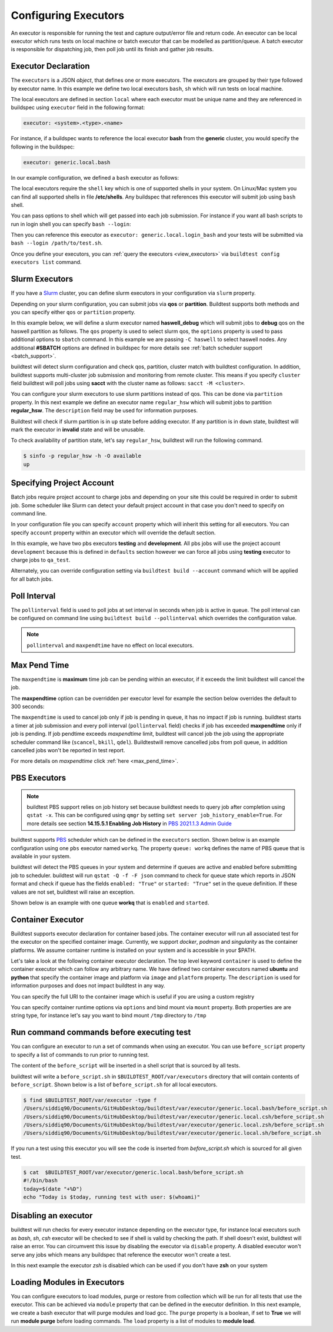 .. _configuring_executors:

Configuring Executors
======================

An executor is responsible for running the test and capture output/error file and
return code. An executor can be local executor which runs tests on local machine or
batch executor that can be modelled as partition/queue. A batch executor is
responsible for dispatching job, then poll job until its finish and
gather job results.

Executor Declaration
---------------------

The ``executors`` is a JSON `object`, that defines one or more executors. The executors
are grouped by their type followed by executor name. In this example we define two
local executors ``bash``, ``sh`` which will run tests on local machine.

.. code-block:: yaml
   :emphasize-lines: 3-10

      system:
        generic:
          executors:
            local:
              bash:
                description: submit jobs on local machine using bash shell
                shell: bash
              sh:
                description: submit jobs on local machine using sh shell
                shell: sh

The local executors are defined in section ``local`` where each executor must be
unique name and they are referenced in buildspec using ``executor`` field in the following format:

.. code-block:: yaml

    executor: <system>.<type>.<name>

For instance, if a buildspec wants to reference the local executor **bash** from the **generic**
cluster, you would specify the following in the buildspec:

.. code-block:: yaml

     executor: generic.local.bash

In our example configuration, we defined a ``bash`` executor as follows:

.. code-block:: yaml
    :emphasize-lines: 3-6

    executors:
      # define local executors for running jobs locally
      local:
        bash:
          description: submit jobs on local machine using bash shell
          shell: bash

The local executors require the ``shell`` key which is one of supported shells in your system. On Linux/Mac system
you can find all supported shells in file **/etc/shells**. Any buildspec that references this executor will submit
job using ``bash`` shell.

You can pass options to shell which will get passed into each job submission.
For instance if you want all bash scripts to run in login shell you can specify ``bash --login``:

.. code-block:: yaml
    :emphasize-lines: 4

    executors:
      local:
        login_bash:
          shell: bash --login

Then you can reference this executor as ``executor: generic.local.login_bash`` and your
tests will be submitted via ``bash --login /path/to/test.sh``.

Once you define your executors, you can :ref:`query the executors <view_executors>` via ``buildtest config executors list``
command.

.. _slurm_executors:

Slurm Executors
----------------

If you have a `Slurm <https://slurm.schedmd.com/documentation.html>`_ cluster, you can define
slurm executors in your configuration via ``slurm`` property.

Depending on your slurm configuration, you can submit jobs via **qos** or **partition**. Buildtest supports
both methods and you can specify either ``qos`` or ``partition`` property.

In this example below, we will define a slurm executor named **haswell_debug** which will submit jobs to **debug**
qos on the haswell partition as follows. The ``qos`` property is used to select slurm qos, the ``options`` property
is used to pass additional options to ``sbatch`` command. In this example we are passing ``-C haswell`` to select
haswell nodes. Any additional **#SBATCH** options are defined in buildspec for more details see
:ref:`batch scheduler support <batch_support>`.

.. code-block:: yaml
   :emphasize-lines: 3-6

    executors:
      slurm:
        haswell_debug:
          qos: debug
          cluster: cori
          options: ["-C haswell"]

buildtest will detect slurm configuration and check qos, partition, cluster
match with buildtest configuration. In addition, buildtest supports multi-cluster
job submission and monitoring from remote cluster. This means if you specify
``cluster`` field buildtest will poll jobs using **sacct** with the
cluster name as follows: ``sacct -M <cluster>``.

You can configure your slurm executors to use slurm partitions instead of qos.  This
can be done via ``partition`` property. In this next example we define an executor name ``regular_hsw`` which will
submit jobs to partition **regular_hsw**. The ``description`` field may be used for information purposes.

.. code-block:: yaml
   :emphasize-lines: 4

    executors:
      slurm:
        regular_hsw:
          partition: regular_hsw
          description: regular haswell queue

Buildtest will check if slurm partition is in ``up`` state before adding executor. If any partition is in ``down`` state,
buildtest will mark the executor in **invalid** state and will be unusable.

To check availability of partition state, let's say ``regular_hsw``, buildtest will run the following command.

.. code-block:: console

    $ sinfo -p regular_hsw -h -O available
    up

.. _project_account:

Specifying Project Account
---------------------------

Batch jobs require project account to charge jobs and depending on your site this could
be required in order to submit job. Some scheduler like Slurm can detect your default project account
in that case you don't need to specify on command line.

In your configuration file you can specify ``account`` property which will inherit this
setting for all executors. You can specify ``account`` property within an executor which will override the
default section.

In this example, we have two pbs executors **testing** and **development**. All pbs jobs will use the project account ``development``
because this is defined in ``defaults`` section however we can force all jobs using **testing** executor to charge
jobs to ``qa_test``.

.. code-block:: yaml
   :emphasize-lines: 5,9

    executors:
      defaults:
        pollinterval: 10
        maxpendtime: 90
        account: development
      pbs:
       testing:
         queue: test
         account: qa_test
       development:
         queue: dev

Alternately, you can override configuration setting via ``buildtest build --account`` command which will be applied
for all batch jobs.

Poll Interval
--------------

The ``pollinterval`` field is used  to poll jobs at set interval in seconds
when job is active in queue. The poll interval can be configured on command line
using ``buildtest build --pollinterval`` which overrides the configuration value.

.. Note::

    ``pollinterval``  and ``maxpendtime`` have no effect on local executors.


Max Pend Time
--------------

The ``maxpendtime`` is **maximum** time job can be pending
within an executor, if it exceeds the limit buildtest will cancel the job.

The **maxpendtime** option can be overridden per executor level for example the
section below overrides the default to 300 seconds:

.. code-block:: yaml
    :emphasize-lines: 5

        bigmem:
          description: bigmem jobs
          cluster: escori
          qos: bigmem
          maxpendtime: 300

The ``maxpendtime`` is used to cancel job only if job is pending in queue, it has
no impact if job is running. buildtest starts a timer at job submission and every poll interval
(``pollinterval`` field) checks if job has exceeded **maxpendtime** only if job is pending.
If job pendtime exceeds `maxpendtime` limit, buildtest will
cancel job the job using the appropriate scheduler command like (``scancel``, ``bkill``, ``qdel``).
Buildtestwill remove cancelled jobs from poll queue, in addition cancelled jobs won't be
reported in test report.

For more details on `maxpendtime` click :ref:`here <max_pend_time>`.

.. _pbs_executors:

PBS Executors
--------------

.. Note:: buildtest PBS support relies on job history set because buildtest needs to query job after completion using ``qstat -x``. This
          can be configured using ``qmgr`` by setting ``set server job_history_enable=True``. For more details see section **14.15.5.1 Enabling Job History** in `PBS 2021.1.3 Admin Guide <https://help.altair.com/2021.1.3/PBS%20Professional/PBSAdminGuide2021.1.3.pdf>`_


buildtest supports `PBS <https://community.altair.com/community?id=altair_product_documentation>`_ scheduler
which can be defined in the ``executors`` section. Shown below is an example configuration using
one ``pbs`` executor named ``workq``.  The property ``queue: workq`` defines
the name of PBS queue that is available in your system.

.. code-block:: yaml
    :emphasize-lines: 10-12

    system:
      generic:
        hostnames: ['.*']

        moduletool: N/A
        executors:
          defaults:
             pollinterval: 10
             max_pend_time: 30
          pbs:
            workq:
              queue: workq
        compilers:
          compiler:
            gcc:
              default:
                cc: /usr/bin/gcc
                cxx: /usr/bin/g++
                fc: /usr/bin/gfortran

buildtest will detect the PBS queues in your system and determine if queues are active
and enabled before submitting job to scheduler. buildtest will run ``qstat -Q -f -F json`` command to check for
queue state which reports in JSON format and check if queue has the fields ``enabled: "True"`` or ``started: "True"`` set
in the queue definition. If these values are not set, buildtest will raise an exception.

Shown below is an example with one queue **workq** that is ``enabled`` and ``started``.

.. code-block:: console
    :emphasize-lines: 6-7, 17-18
    :linenos:

    $ qstat -Q -f -F json
    {
        "timestamp":1615924938,
        "pbs_version":"19.0.0",
        "pbs_server":"pbs",
        "Queue":{
            "workq":{
                "queue_type":"Execution",
                "total_jobs":0,
                "state_count":"Transit:0 Queued:0 Held:0 Waiting:0 Running:0 Exiting:0 Begun:0 ",
                "resources_assigned":{
                    "mem":"0kb",
                    "ncpus":0,
                    "nodect":0
                },
                "hasnodes":"True",
                "enabled":"True",
                "started":"True"
            }
        }
    }

.. _container_executor:

Container Executor
--------------------

Buildtest supports executor declaration for container based jobs. The container executor will run all associated test for the executor
on the specified container image. Currently, we support `docker`, `podman` and `singularity` as the container platforms. We assume container
runtime is installed on your system and is accessible in your $PATH.

Let's take a look at the following container executor declaration. The top level keyword ``container`` is used to define the container
executor which can follow any arbitrary name. We have defined two container executors named **ubuntu** and **python** that specify the
container image and platform via ``image`` and ``platform`` property. The ``description`` is used for information purposes and does not
impact buildtest in any way.

You can specify the full URI to the container image which is useful if you are using a custom registry

.. code-block:: yaml
    :emphasize-lines: 2-10

    executors:
      container:
        ubuntu:
          image: ubuntu:20.04
          platform: docker
          description: submit jobs on ubuntu container
        python:
          image: python:3.11.0
          platform: docker
          description: submit jobs on python container

You can specify container runtime options via ``options`` and bind mount via ``mount`` property. Both properties are
are string type, for instance let's say you want to bind mount ``/tmp`` directory to ``/tmp``

.. code-block:: yaml
    :emphasize-lines: 6-7

    executors:
      container:
        ubuntu:
          image: ubuntu:20.04
          platform: docker
          mount: "/tmp:/tmp"
          options: "--user root"
          description: submit jobs on ubuntu container


Run command commands before executing test
--------------------------------------------

You can configure an executor to run a set of commands when using an executor. You
can use ``before_script`` property to specify a list of commands to run prior to running
test.

The content of the ``before_script`` will be inserted in a shell script that is sourced
by all tests.

.. code-block:: yaml
    :emphasize-lines: 5-7

      local:
        bash:
          description: submit jobs on local machine using bash shell
          shell: bash
          before_script: |
            today=$(date "+%D")
            echo "Today is $today, running test with user: $(whoami)"

buildtest will write a ``before_script.sh`` in ``$BUILDTEST_ROOT/var/executors`` directory that will contain
contents of ``before_script``. Shown below is a list of ``before_script.sh`` for all local executors.

.. code-block:: console

    $ find $BUILDTEST_ROOT/var/executor -type f
    /Users/siddiq90/Documents/GitHubDesktop/buildtest/var/executor/generic.local.bash/before_script.sh
    /Users/siddiq90/Documents/GitHubDesktop/buildtest/var/executor/generic.local.csh/before_script.sh
    /Users/siddiq90/Documents/GitHubDesktop/buildtest/var/executor/generic.local.zsh/before_script.sh
    /Users/siddiq90/Documents/GitHubDesktop/buildtest/var/executor/generic.local.sh/before_script.sh


If you run a test using this executor you will see the code is inserted from `before_script.sh` which is sourced
for all given test.

.. code-block:: console

    $ cat  $BUILDTEST_ROOT/var/executor/generic.local.bash/before_script.sh
    #!/bin/bash
    today=$(date "+%D")
    echo "Today is $today, running test with user: $(whoami)"


Disabling an executor
----------------------

buildtest will run checks for every executor instance depending on the executor type, for instance
local executors such as `bash`, `sh`, `csh` executor will be checked to see if shell is
valid by checking the path. If shell doesn't exist, buildtest will raise an error. You
can circumvent this issue by disabling the executor via ``disable`` property. A disabled executor won't
serve any jobs which means any buildspec that reference the executor won't create a test.

In this next example the executor `zsh` is disabled which can be used if you don't have **zsh** on your system

.. code-block:: yaml
   :emphasize-lines: 5

    executors:
      local:
        zsh:
          shell: zsh
          disable: true

Loading Modules in Executors
-----------------------------

You can configure executors to load modules, purge or restore from collection which will be run for all tests that use the executor.
This can be achieved via ``module`` property that can be defined in the executor definition. In this next example, we create a bash executor
that will purge modules and load gcc. The ``purge`` property is a boolean, if set to **True** we will run **module purge** before
loading commands. The ``load`` property is a list of modules to **module load**.

.. code-block:: yaml
   :emphasize-lines: 5-7

    executors:
      local:
        bash:
          shell: bash
          module:
            purge: True
            load: ["gcc"]